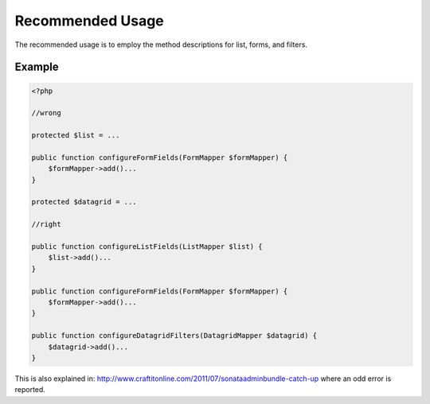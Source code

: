 Recommended Usage
=======================

The recommended usage is to employ the method descriptions for list, forms, and filters.

Example
-------

.. code-block:: php

    <?php

    //wrong

    protected $list = ...
 
    public function configureFormFields(FormMapper $formMapper) {
        $formMapper->add()...
    }
 
    protected $datagrid = ...
 
    //right

    public function configureListFields(ListMapper $list) {
        $list->add()...
    }

    public function configureFormFields(FormMapper $formMapper) {
        $formMapper->add()...
    }
  
    public function configureDatagridFilters(DatagridMapper $datagrid) {
        $datagrid->add()...
    }


This is also explained in: http://www.craftitonline.com/2011/07/sonataadminbundle-catch-up
where an odd error is reported.

